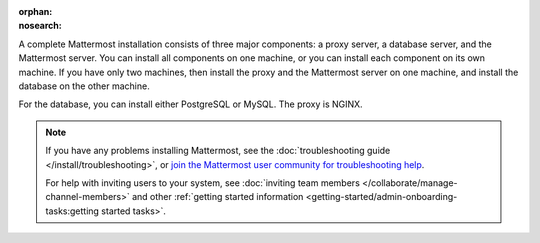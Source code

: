 :orphan: 
:nosearch:

.. This page is intentionally not accessible via the LHS navigation pane because it's common content included on other docs pages.

A complete Mattermost installation consists of three major components: a proxy server, a database server, and the Mattermost server. You can install all components on one machine, or you can install each component on its own machine. If you have only two machines, then install the proxy and the Mattermost server on one machine, and install the database on the other machine.

For the database, you can install either PostgreSQL or MySQL. The proxy is NGINX.

.. note::
  If you have any problems installing Mattermost, see the :doc:`troubleshooting guide </install/troubleshooting>`, or `join the Mattermost user community for troubleshooting help <https://mattermost.com/pl/default-ask-mattermost-community/>`_.
  
  For help with inviting users to your system, see :doc:`inviting team members </collaborate/manage-channel-members>` and other :ref:`getting started information <getting-started/admin-onboarding-tasks:getting started tasks>`.